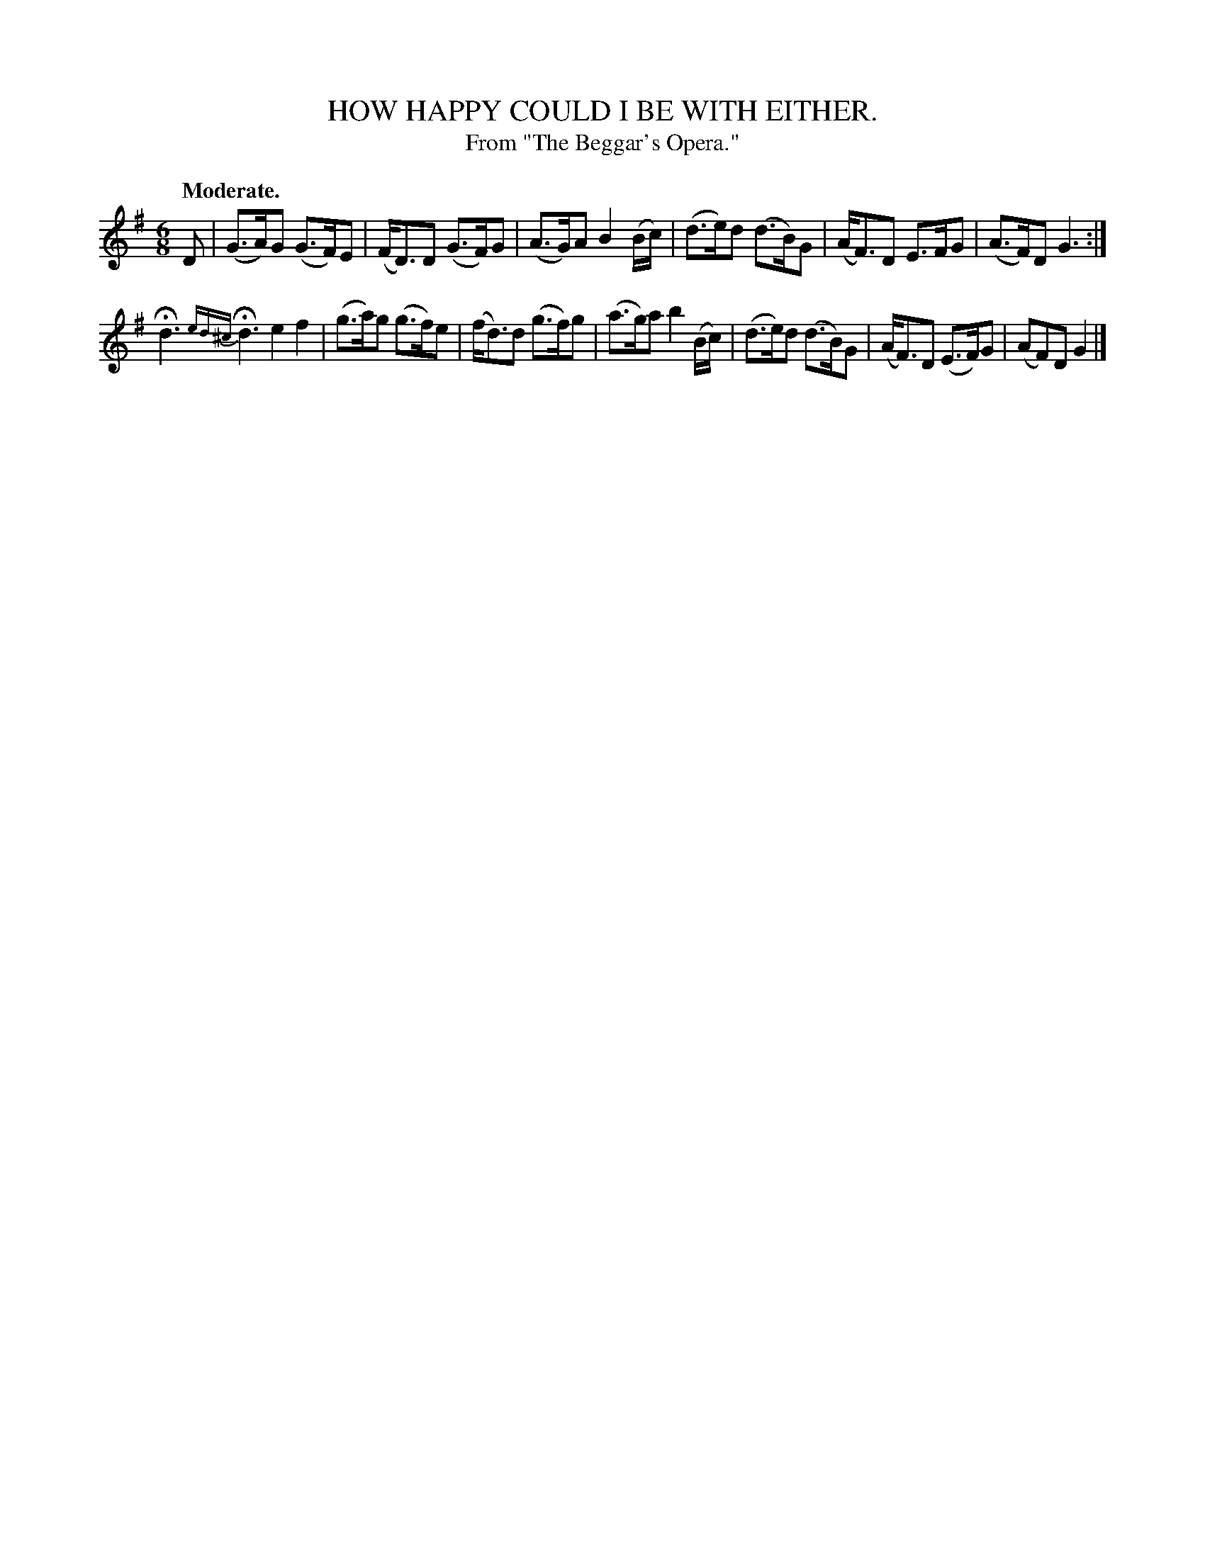 X: 11504
T: HOW HAPPY COULD I BE WITH EITHER.
T: From "The Beggar's Opera."
Q: "Moderate."
%R: air, jig
B: W. Hamilton "Universal Tune-Book" Vol. 1 Glasgow 1844 p.150 #4
S: http://imslp.org/wiki/Hamilton's_Universal_Tune-Book_(Various)
Z: 2016 John Chambers <jc:trillian.mit.edu>
N: The last 2 notes in bar 7 are drawn a bit smaller than the others, but not like grace notes..
M: 6/8
L: 1/8
K: G
% - - - - - - - - - - - - - - - - - - - - - - - - -
D |\
(G>A)G (G>F)E | (F<D)D (G>F)G |\
(A>G)A B2(B/c/) | (d>e)d (d>B)G |\
(A<F)D E>FG | (A>F)D G3 :|
Hd3 {ed^c}Hd3 e2f2 |\
(g>a)g (g>f)e | (f<d)d (g>f)g |\
(a>g)a b2(B/c/) | (d>e)d (d>B)G |\
(A<F)D (E>F)G | (AF)D G2 |]
% - - - - - - - - - - - - - - - - - - - - - - - - -
